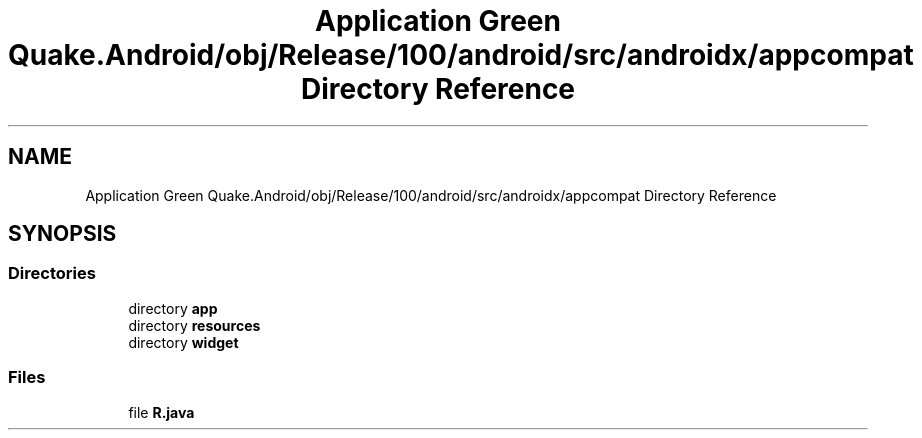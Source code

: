 .TH "Application Green Quake.Android/obj/Release/100/android/src/androidx/appcompat Directory Reference" 3 "Thu Apr 29 2021" "Version 1.0" "Green Quake" \" -*- nroff -*-
.ad l
.nh
.SH NAME
Application Green Quake.Android/obj/Release/100/android/src/androidx/appcompat Directory Reference
.SH SYNOPSIS
.br
.PP
.SS "Directories"

.in +1c
.ti -1c
.RI "directory \fBapp\fP"
.br
.ti -1c
.RI "directory \fBresources\fP"
.br
.ti -1c
.RI "directory \fBwidget\fP"
.br
.in -1c
.SS "Files"

.in +1c
.ti -1c
.RI "file \fBR\&.java\fP"
.br
.in -1c
